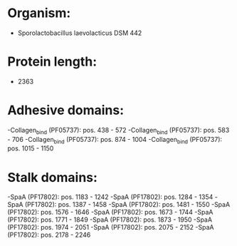 * Organism:
- Sporolactobacillus laevolacticus DSM 442
* Protein length:
- 2363
* Adhesive domains:
-Collagen_bind (PF05737): pos. 438 - 572
-Collagen_bind (PF05737): pos. 583 - 706
-Collagen_bind (PF05737): pos. 874 - 1004
-Collagen_bind (PF05737): pos. 1015 - 1150
* Stalk domains:
-SpaA (PF17802): pos. 1183 - 1242
-SpaA (PF17802): pos. 1284 - 1354
-SpaA (PF17802): pos. 1387 - 1458
-SpaA (PF17802): pos. 1481 - 1550
-SpaA (PF17802): pos. 1576 - 1646
-SpaA (PF17802): pos. 1673 - 1744
-SpaA (PF17802): pos. 1771 - 1849
-SpaA (PF17802): pos. 1873 - 1950
-SpaA (PF17802): pos. 1974 - 2051
-SpaA (PF17802): pos. 2075 - 2152
-SpaA (PF17802): pos. 2178 - 2246

